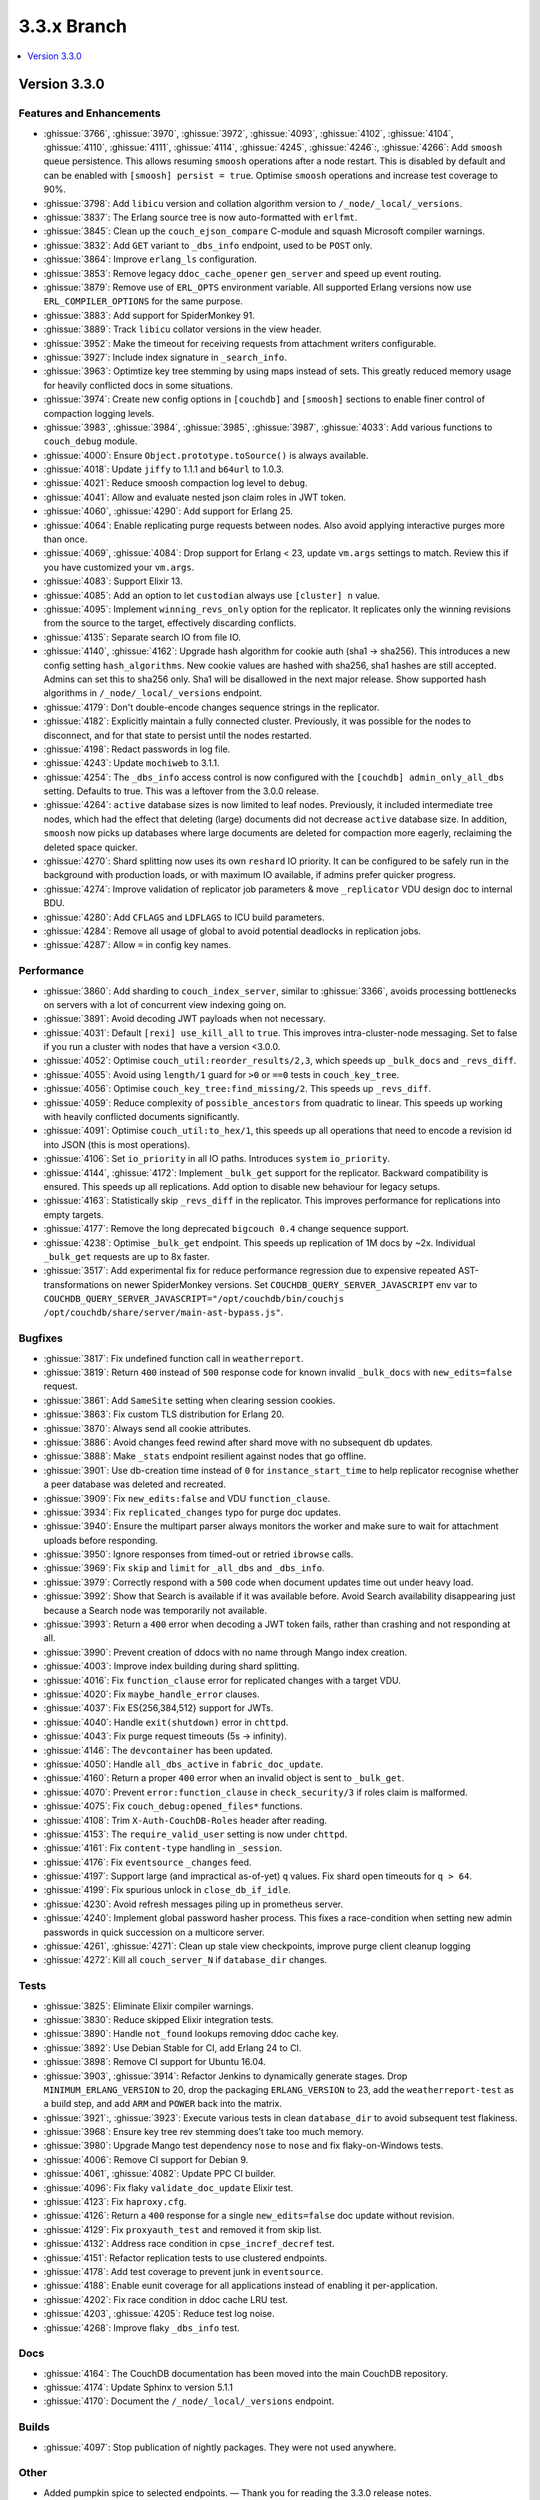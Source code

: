 .. Licensed under the Apache License, Version 2.0 (the "License"); you may not
.. use this file except in compliance with the License. You may obtain a copy of
.. the License at
..
..   http://www.apache.org/licenses/LICENSE-2.0
..
.. Unless required by applicable law or agreed to in writing, software
.. distributed under the License is distributed on an "AS IS" BASIS, WITHOUT
.. WARRANTIES OR CONDITIONS OF ANY KIND, either express or implied. See the
.. License for the specific language governing permissions and limitations under
.. the License.

.. _release/3.3.x:

============
3.3.x Branch
============

.. contents::
    :depth: 1
    :local:

.. _release/3.3.0:

Version 3.3.0
=============

Features and Enhancements
-------------------------

* :ghissue:`3766`, :ghissue:`3970`, :ghissue:`3972`, :ghissue:`4093`,
  :ghissue:`4102`, :ghissue:`4104`, :ghissue:`4110`, :ghissue:`4111`,
  :ghissue:`4114`, :ghissue:`4245`, :ghissue:`4246`:, :ghissue:`4266`: Add
  ``smoosh`` queue persistence. This allows resuming ``smoosh`` operations
  after a node restart. This is disabled by default and can be enabled with
  ``[smoosh] persist = true``. Optimise ``smoosh`` operations and increase
  test coverage to 90%.

* :ghissue:`3798`: Add ``libicu`` version and collation algorithm version to
  ``/_node/_local/_versions``.

* :ghissue:`3837`: The Erlang source tree is now auto-formatted with ``erlfmt``.

* :ghissue:`3845`: Clean up the ``couch_ejson_compare`` C-module and squash
  Microsoft compiler warnings.

* :ghissue:`3832`: Add ``GET`` variant to ``_dbs_info`` endpoint, used to be
  ``POST`` only.

* :ghissue:`3864`: Improve ``erlang_ls`` configuration.

* :ghissue:`3853`: Remove legacy ``ddoc_cache_opener`` ``gen_server`` and
  speed up event routing.

* :ghissue:`3879`: Remove use of ``ERL_OPTS`` environment variable. All
  supported Erlang versions now use ``ERL_COMPILER_OPTIONS`` for the same
  purpose.

* :ghissue:`3883`: Add support for SpiderMonkey 91.

* :ghissue:`3889`: Track ``libicu`` collator versions in the view header.

* :ghissue:`3952`: Make the timeout for receiving requests from attachment
  writers configurable.

* :ghissue:`3927`: Include index signature in ``_search_info``.

* :ghissue:`3963`: Optimtize key tree stemming by using maps instead of
  sets. This greatly reduced memory usage for heavily conflicted docs in some
  situations.

* :ghissue:`3974`: Create new config options in ``[couchdb]`` and ``[smoosh]``
  sections to enable finer control of compaction logging levels.

* :ghissue:`3983`, :ghissue:`3984`, :ghissue:`3985`, :ghissue:`3987`,
  :ghissue:`4033`: Add various functions to ``couch_debug`` module.

* :ghissue:`4000`: Ensure ``Object.prototype.toSource()`` is always available.

* :ghissue:`4018`: Update ``jiffy`` to 1.1.1 and ``b64url`` to 1.0.3.

* :ghissue:`4021`: Reduce smoosh compaction log level to ``debug``.

* :ghissue:`4041`: Allow and evaluate nested json claim roles in JWT token.

* :ghissue:`4060`, :ghissue:`4290`: Add support for Erlang 25.

* :ghissue:`4064`: Enable replicating purge requests between nodes. Also avoid
  applying interactive purges more than once.

* :ghissue:`4069`, :ghissue:`4084`: Drop support for Erlang < 23, update
  ``vm.args`` settings to match. Review this if you have customized your
  ``vm.args``.

* :ghissue:`4083`: Support Elixir 13.

* :ghissue:`4085`: Add an option to let ``custodian`` always use ``[cluster] n``
  value.

* :ghissue:`4095`: Implement ``winning_revs_only`` option for the replicator. It
  replicates only the winning revisions from the source to the target,
  effectively discarding conflicts.

* :ghissue:`4135`: Separate search IO from file IO.

* :ghissue:`4140`, :ghissue:`4162`: Upgrade hash algorithm for cookie auth (sha1
  -> sha256). This introduces a new config setting ``hash_algorithms``. New cookie
  values are hashed with sha256, sha1 hashes are still accepted. Admins can set
  this to sha256 only. Sha1 will be disallowed in the next major release. Show
  supported hash algorithms in ``/_node/_local/_versions`` endpoint.

* :ghissue:`4179`: Don't double-encode changes sequence strings in the
  replicator.

* :ghissue:`4182`: Explicitly maintain a fully connected cluster. Previously, it
  was possible for the nodes to disconnect, and for that state to persist until
  the nodes restarted.

* :ghissue:`4198`: Redact passwords in log file.

* :ghissue:`4243`: Update ``mochiweb`` to 3.1.1.

* :ghissue:`4254`: The ``_dbs_info`` access control is now configured with the
  ``[couchdb] admin_only_all_dbs`` setting. Defaults to true. This was a
  leftover from the 3.0.0 release.

* :ghissue:`4264`: ``active`` database sizes is now limited to leaf nodes.
  Previously, it included intermediate tree nodes, which had the effect that
  deleting (large) documents did not decrease ``active`` database size. In
  addition, ``smoosh`` now picks up databases where large documents are
  deleted for compaction more eagerly, reclaiming the deleted space quicker.

* :ghissue:`4270`: Shard splitting now uses its own ``reshard`` IO priority.
  It can be configured to be safely run in the background with production
  loads, or with maximum IO available, if admins prefer quicker progress.

* :ghissue:`4274`: Improve validation of replicator job parameters & move
  ``_replicator`` VDU design doc to internal BDU.

* :ghissue:`4280`: Add ``CFLAGS`` and ``LDFLAGS`` to ICU build parameters.

* :ghissue:`4284`: Remove all usage of global to avoid potential deadlocks
  in replication jobs.

* :ghissue:`4287`: Allow ``=`` in config key names.

Performance
-----------

* :ghissue:`3860`: Add sharding to ``couch_index_server``, similar to
  :ghissue:`3366`, avoids processing bottlenecks on servers with a lot of
  concurrent view indexing going on.

* :ghissue:`3891`: Avoid decoding JWT payloads when not necessary.

* :ghissue:`4031`: Default ``[rexi] use_kill_all`` to ``true``. This improves
  intra-cluster-node messaging. Set to false if you run a cluster with nodes
  that have a version <3.0.0.

* :ghissue:`4052`: Optimise ``couch_util:reorder_results/2,3``, which speeds up
  ``_bulk_docs`` and ``_revs_diff``.

* :ghissue:`4055`: Avoid using ``length/1`` guard for ``>0`` or ``==0`` tests in
  ``couch_key_tree``.

* :ghissue:`4056`: Optimise ``couch_key_tree:find_missing/2``. This speeds up
  ``_revs_diff``.

* :ghissue:`4059`: Reduce complexity of ``possible_ancestors`` from quadratic to
  linear. This speeds up working with heavily conflicted documents
  significantly.

* :ghissue:`4091`: Optimise ``couch_util:to_hex/1``, this speeds up all
  operations that need to encode a revision id into JSON (this is most
  operations).

* :ghissue:`4106`: Set ``io_priority`` in all IO paths. Introduces ``system``
  ``io_priority``.

* :ghissue:`4144`, :ghissue:`4172`: Implement ``_bulk_get`` support for the
  replicator. Backward compatibility is ensured. This speeds up all
  replications. Add option to disable new behaviour for legacy setups.

* :ghissue:`4163`: Statistically skip ``_revs_diff`` in the replicator. This
  improves performance for replications into empty targets.

* :ghissue:`4177`: Remove the long deprecated ``bigcouch 0.4`` change sequence
  support.

* :ghissue:`4238`: Optimise ``_bulk_get`` endpoint. This speeds up replication
  of 1M docs by ~2x. Individual ``_bulk_get`` requests are up to 8x faster.

* :ghissue:`3517`: Add experimental fix for reduce performance regression due
  to expensive repeated AST-transformations on newer SpiderMonkey versions.
  Set ``COUCHDB_QUERY_SERVER_JAVASCRIPT`` env var to
  ``COUCHDB_QUERY_SERVER_JAVASCRIPT="/opt/couchdb/bin/couchjs
  /opt/couchdb/share/server/main-ast-bypass.js"``.

Bugfixes
--------

* :ghissue:`3817`: Fix undefined function call in ``weatherreport``.

* :ghissue:`3819`: Return ``400`` instead of ``500`` response code for known
  invalid ``_bulk_docs`` with ``new_edits=false`` request.

* :ghissue:`3861`: Add ``SameSite`` setting when clearing session cookies.

* :ghissue:`3863`: Fix custom TLS distribution for Erlang 20.

* :ghissue:`3870`: Always send all cookie attributes.

* :ghissue:`3886`: Avoid changes feed rewind after shard move with no subsequent
  db updates.

* :ghissue:`3888`: Make ``_stats`` endpoint resilient against nodes that go
  offline.

* :ghissue:`3901`: Use db-creation time instead of ``0`` for
  ``instance_start_time`` to help replicator recognise whether a peer database
  was deleted and recreated.

* :ghissue:`3909`: Fix ``new_edits:false`` and VDU ``function_clause``.

* :ghissue:`3934`: Fix ``replicated_changes`` typo for purge doc updates.

* :ghissue:`3940`: Ensure the multipart parser always monitors the worker and
  make sure to wait for attachment uploads before responding.

* :ghissue:`3950`: Ignore responses from timed-out or retried ``ibrowse`` calls.

* :ghissue:`3969`: Fix ``skip`` and ``limit`` for ``_all_dbs`` and
  ``_dbs_info``.

* :ghissue:`3979`: Correctly respond with a ``500`` code when document updates
  time out under heavy load.

* :ghissue:`3992`: Show that Search is available if it was available
  before. Avoid Search availability disappearing just because a Search node was
  temporarily not available.

* :ghissue:`3993`: Return a ``400`` error when decoding a JWT token fails,
  rather than crashing and not responding at all.

* :ghissue:`3990`: Prevent creation of ddocs with no name through Mango index
  creation.

* :ghissue:`4003`: Improve index building during shard splitting.

* :ghissue:`4016`: Fix ``function_clause`` error for replicated changes with a
  target VDU.

* :ghissue:`4020`: Fix ``maybe_handle_error`` clauses.

* :ghissue:`4037`: Fix ES{256,384,512} support for JWTs.

* :ghissue:`4040`: Handle ``exit(shutdown)`` error in ``chttpd``.

* :ghissue:`4043`: Fix purge request timeouts (5s -> infinity).

* :ghissue:`4146`: The ``devcontainer`` has been updated.

* :ghissue:`4050`: Handle ``all_dbs_active`` in ``fabric_doc_update``.

* :ghissue:`4160`: Return a proper ``400`` error when an invalid object is sent
  to ``_bulk_get``.

* :ghissue:`4070`: Prevent ``error:function_clause`` in ``check_security/3`` if
  roles claim is malformed.

* :ghissue:`4075`: Fix ``couch_debug:opened_files*`` functions.

* :ghissue:`4108`: Trim ``X-Auth-CouchDB-Roles`` header after reading.

* :ghissue:`4153`: The ``require_valid_user`` setting is now under ``chttpd``.

* :ghissue:`4161`: Fix ``content-type`` handling in ``_session``.

* :ghissue:`4176`: Fix ``eventsource`` ``_changes`` feed.

* :ghissue:`4197`: Support large (and impractical as-of-yet) ``q`` values. Fix
  shard open timeouts for ``q > 64``.

* :ghissue:`4199`: Fix spurious unlock in ``close_db_if_idle``.

* :ghissue:`4230`: Avoid refresh messages piling up in prometheus server.

* :ghissue:`4240`: Implement global password hasher process. This fixes a
  race-condition when setting new admin passwords in quick succession on a
  multicore server.

* :ghissue:`4261`, :ghissue:`4271`: Clean up stale view checkpoints,
  improve purge client cleanup logging

* :ghissue:`4272`: Kill all ``couch_server_N`` if ``database_dir`` changes.

Tests
-----

* :ghissue:`3825`: Eliminate Elixir compiler warnings.

* :ghissue:`3830`: Reduce skipped Elixir integration tests.

* :ghissue:`3890`: Handle ``not_found`` lookups removing ddoc cache key.

* :ghissue:`3892`: Use Debian Stable for CI, add Erlang 24 to CI.

* :ghissue:`3898`: Remove CI support for Ubuntu 16.04.

* :ghissue:`3903`, :ghissue:`3914`: Refactor Jenkins to dynamically generate
  stages. Drop ``MINIMUM_ERLANG_VERSION`` to 20, drop the packaging
  ``ERLANG_VERSION`` to 23, add the ``weatherreport-test`` as a build step, and
  add ``ARM`` and ``POWER`` back into the matrix.

* :ghissue:`3921`:, :ghissue:`3923`: Execute various tests in clean
  ``database_dir`` to avoid subsequent test flakiness.

* :ghissue:`3968`: Ensure key tree rev stemming does’t take too much memory.

* :ghissue:`3980`: Upgrade Mango test dependency ``nose`` to ``nose`` and fix
  flaky-on-Windows tests.

* :ghissue:`4006`: Remove CI support for Debian 9.

* :ghissue:`4061`, :ghissue:`4082`: Update PPC CI builder.

* :ghissue:`4096`: Fix flaky ``validate_doc_update`` Elixir test.

* :ghissue:`4123`: Fix ``haproxy.cfg``.

* :ghissue:`4126`: Return a ``400`` response for a single ``new_edits=false``
  doc update without revision.

* :ghissue:`4129`: Fix ``proxyauth_test`` and removed it from skip list.

* :ghissue:`4132`: Address race condition in ``cpse_incref_decref`` test.

* :ghissue:`4151`: Refactor replication tests to use clustered endpoints.

* :ghissue:`4178`: Add test coverage to prevent junk in ``eventsource``.

* :ghissue:`4188`: Enable eunit coverage for all applications instead of
  enabling it per-application.

* :ghissue:`4202`: Fix race condition in ddoc cache LRU test.

* :ghissue:`4203`, :ghissue:`4205`: Reduce test log noise.

* :ghissue:`4268`: Improve flaky ``_dbs_info`` test.

Docs
----

* :ghissue:`4164`: The CouchDB documentation has been moved into the main
  CouchDB repository.

* :ghissue:`4174`: Update Sphinx to version 5.1.1

* :ghissue:`4170`: Document the ``/_node/_local/_versions`` endpoint.

Builds
------

* :ghissue:`4097`: Stop publication of nightly packages. They were not used
  anywhere.

Other
-----

* Added pumpkin spice to selected endpoints. — Thank you for reading the 3.3.0
  release notes.
